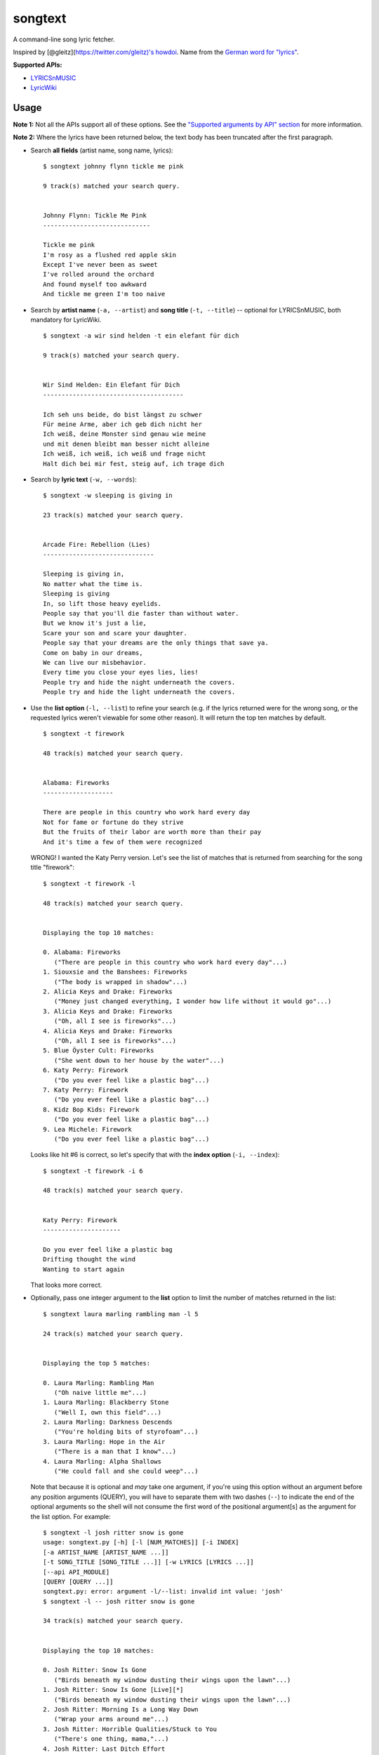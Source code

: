 songtext
========

A command-line song lyric fetcher.

Inspired by [@gleitz](https://twitter.com/gleitz)'s
`howdoi <https://github.com/gleitz/howdoi>`__. Name from the `German
word for
"lyrics" <http://www.dict.cc/deutsch-englisch/Songtext.html>`__.

**Supported APIs:**

-  `LYRICSnMUSIC <http://www.lyricsnmusic.com/api>`__
-  `LyricWiki <http://api.wikia.com/wiki/LyricWiki_API/REST>`__

Usage
-----

**Note 1:** Not all the APIs support all of these options. See the
`"Supported arguments by API"
section <https://github.com/ysim/songtext#supported-arguments-by-api>`__
for more information.

**Note 2:** Where the lyrics have been returned below, the text body has
been truncated after the first paragraph.

-  Search **all fields** (artist name, song name, lyrics):

   ::

       $ songtext johnny flynn tickle me pink

       9 track(s) matched your search query.


       Johnny Flynn: Tickle Me Pink
       -----------------------------

       Tickle me pink
       I'm rosy as a flushed red apple skin
       Except I've never been as sweet
       I've rolled around the orchard
       And found myself too awkward
       And tickle me green I'm too naive

-  Search by **artist name** (``-a, --artist``) and **song title**
   (``-t, --title``) -- optional for LYRICSnMUSIC, both mandatory for
   LyricWiki.

   ::

       $ songtext -a wir sind helden -t ein elefant für dich

       9 track(s) matched your search query.


       Wir Sind Helden: Ein Elefant für Dich
       --------------------------------------

       Ich seh uns beide, do bist längst zu schwer
       Für meine Arme, aber ich geb dich nicht her
       Ich weiß, deine Monster sind genau wie meine
       und mit denen bleibt man besser nicht alleine
       Ich weiß, ich weiß, ich weiß und frage nicht
       Halt dich bei mir fest, steig auf, ich trage dich

-  Search by **lyric text** (``-w, --words``):

   ::

       $ songtext -w sleeping is giving in

       23 track(s) matched your search query.


       Arcade Fire: Rebellion (Lies)
       ------------------------------

       Sleeping is giving in, 
       No matter what the time is. 
       Sleeping is giving
       In, so lift those heavy eyelids.
       People say that you'll die faster than without water. 
       But we know it's just a lie, 
       Scare your son and scare your daughter.
       People say that your dreams are the only things that save ya.
       Come on baby in our dreams, 
       We can live our misbehavior.
       Every time you close your eyes lies, lies!
       People try and hide the night underneath the covers.
       People try and hide the light underneath the covers.

-  Use the **list option** (``-l, --list``) to refine your search (e.g.
   if the lyrics returned were for the wrong song, or the requested
   lyrics weren't viewable for some other reason). It will return the
   top ten matches by default.

   ::

       $ songtext -t firework

       48 track(s) matched your search query.


       Alabama: Fireworks
       -------------------

       There are people in this country who work hard every day
       Not for fame or fortune do they strive
       But the fruits of their labor are worth more than their pay
       And it's time a few of them were recognized

   WRONG! I wanted the Katy Perry version. Let's see the list of matches
   that is returned from searching for the song title "firework":

   ::

       $ songtext -t firework -l

       48 track(s) matched your search query.


       Displaying the top 10 matches:

       0. Alabama: Fireworks
          ("There are people in this country who work hard every day"...)
       1. Siouxsie and the Banshees: Fireworks
          ("The body is wrapped in shadow"...)
       2. Alicia Keys and Drake: Fireworks
          ("Money just changed everything, I wonder how life without it would go"...)
       3. Alicia Keys and Drake: Fireworks
          ("Oh, all I see is fireworks"...)
       4. Alicia Keys and Drake: Fireworks
          ("Oh, all I see is fireworks"...)
       5. Blue Öyster Cult: Fireworks
          ("She went down to her house by the water"...)
       6. Katy Perry: Firework
          ("Do you ever feel like a plastic bag"...)
       7. Katy Perry: Firework
          ("Do you ever feel like a plastic bag"...)
       8. Kidz Bop Kids: Firework
          ("Do you ever feel like a plastic bag"...)
       9. Lea Michele: Firework
          ("Do you ever feel like a plastic bag"...)

   Looks like hit #6 is correct, so let's specify that with the **index
   option** (``-i, --index``):

   ::

       $ songtext -t firework -i 6

       48 track(s) matched your search query.


       Katy Perry: Firework
       ---------------------

       Do you ever feel like a plastic bag
       Drifting thought the wind
       Wanting to start again

   That looks more correct.

-  Optionally, pass one integer argument to the **list** option to limit
   the number of matches returned in the list:

   ::

       $ songtext laura marling rambling man -l 5

       24 track(s) matched your search query.


       Displaying the top 5 matches:

       0. Laura Marling: Rambling Man
          ("Oh naive little me"...)
       1. Laura Marling: Blackberry Stone
          ("Well I, own this field"...)
       2. Laura Marling: Darkness Descends
          ("You're holding bits of styrofoam"...)
       3. Laura Marling: Hope in the Air
          ("There is a man that I know"...)
       4. Laura Marling: Alpha Shallows
          ("He could fall and she could weep"...)

   Note that because it is optional and *may* take one argument, if
   you're using this option without an argument before any position
   arguments (QUERY), you will have to separate them with two dashes
   (``--``) to indicate the end of the optional arguments so the shell
   will not consume the first word of the positional argument[s] as the
   argument for the list option. For example:

   ::

       $ songtext -l josh ritter snow is gone
       usage: songtext.py [-h] [-l [NUM_MATCHES]] [-i INDEX]
       [-a ARTIST_NAME [ARTIST_NAME ...]]
       [-t SONG_TITLE [SONG_TITLE ...]] [-w LYRICS [LYRICS ...]]
       [--api API_MODULE]
       [QUERY [QUERY ...]]
       songtext.py: error: argument -l/--list: invalid int value: 'josh'
       $ songtext -l -- josh ritter snow is gone

       34 track(s) matched your search query.


       Displaying the top 10 matches:

       0. Josh Ritter: Snow Is Gone
          ("Birds beneath my window dusting their wings upon the lawn"...)
       1. Josh Ritter: Snow Is Gone [Live][*]
          ("Birds beneath my window dusting their wings upon the lawn"...)
       2. Josh Ritter: Morning Is a Long Way Down
          ("Wrap your arms around me"...)
       3. Josh Ritter: Horrible Qualities/Stuck to You
          ("There's one thing, mama,"...)
       4. Josh Ritter: Last Ditch Effort
          (""...)
       5. Josh Ritter: Paths Will Cross
          ("This is it my dear old friend"...)
       6. Josh Ritter: Hotel Song
          ("Sunday night, its supper time, the hotel?s full and all is fine."...)
       7. Josh Ritter: Potters Wheel
          ("I close my eyes and it all returns like the spinning of a potter's wheel"...)
       8. Josh Ritter: Love Is Making Its Way Back Home
          ("Dot paths the moonly road"...)
       9. Josh Ritter: Last Ditch Effort (See You Try)
         ("You have chosen dawn to leave"...)

-  Select a different API with the ``--api`` option, e.g.

   ::

       $ songtext --api lyricwiki -a andrew bird -t armchairs

       Andrew Bird: Armchairs
       ------------------------

       I dreamed you were a cosmonaut
       of the space between our chairs
       and I was a cartographer
       of the tangles in your hair

Supported arguments by API
--------------------------

+------------------------+--------------------+-----------------+
| argument               | ``lyricsnmusic``   | ``lyricwiki``   |
+========================+====================+=================+
| positional             | Yes                | No              |
+------------------------+--------------------+-----------------+
| ``-a``, ``--artist``   | Yes                | Yes             |
+------------------------+--------------------+-----------------+
| ``-t``, ``--title``    | Yes                | Yes             |
+------------------------+--------------------+-----------------+
| ``-w``, ``--words``    | Yes                | No              |
+------------------------+--------------------+-----------------+
| ``-l``, ``--list``     | Yes                | No              |
+------------------------+--------------------+-----------------+
| ``-i``, ``--index``    | Yes                | No              |
+------------------------+--------------------+-----------------+

Notes on the APIs
-----------------

**LYRICSnMUSIC** is ideal if you don't know the full track name or you
don't know either the artist or the track title, since it supports
generic searches (i.e. on all fields). However, it sometimes returns the
unobvious match for a search query, e.g.

::

    $ songtext --api lyricsnmusic stairway to heaven

    48 track(s) matched your search query.


    Neil Sedaka: Stairway to Heaven
    --------------------------------

    Climb up, way up high
    Climb up, way up high
    Climb up, way up high

**LyricWiki** seems to do better when you know exactly what you're
looking for and are able to spell out the artist name and track title in
full and accurately.

For example:

::

    $ songtext --api lyricwiki -a interpol -t stella was a diver

    Your query did not match any tracks.


    $ songtext --api lyricwiki -a interpol -t stella was a diver and she was always down

    Interpol: Stella Was A Diver And She Was Always Down
    ------------------------------------------------------

    (This one's called Stella Was A Diver And She Was Always Down)

    When she walks down the street
    She knows there's people watching
    The building fronts are just fronts
    To hide the people watching her

Author
------

-  Yi Qing Sim ([@yiqingsim](https://twitter.com/yiqingsim/))

